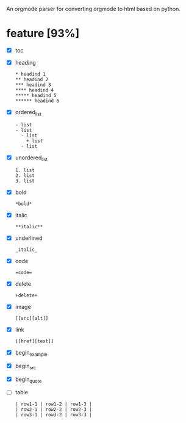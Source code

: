 # org-python
An orgmode parser for converting orgmode to html based on python.

* feature [93%]
  - [X] toc
  - [X] heading
    #+BEGIN_EXAMPLE
    * headind 1
    ** headind 2
    *** headind 3
    **** headind 4
    ***** headind 5
    ****** headind 6
    #+END_EXAMPLE
  - [X] ordered_list
    #+BEGIN_EXAMPLE
    - list
    - list
      - list
        + list
      - list
    #+END_EXAMPLE
  - [X] unordered_list
    #+BEGIN_EXAMPLE
    1. list
    2. list
    3. list
    #+END_EXAMPLE
  - [X] bold
    #+BEGIN_EXAMPLE
    *bold*
    #+END_EXAMPLE
  - [X] italic
    #+BEGIN_EXAMPLE
    **italic**
    #+END_EXAMPLE
  - [X] underlined
    #+BEGIN_EXAMPLE
    _italic_
    #+END_EXAMPLE
  - [X] code
    #+BEGIN_EXAMPLE
    =code=
    #+END_EXAMPLE
  - [X] delete
    #+BEGIN_EXAMPLE
    +delete+
    #+END_EXAMPLE
  - [X] image
    #+BEGIN_EXAMPLE
    [[src][alt]]
    #+END_EXAMPLE
  - [X] link
    #+BEGIN_EXAMPLE
    [[href][text]]
    #+END_EXAMPLE
  - [X] begin_example
  - [X] begin_src
  - [X] begin_quote
  - [ ] table
    #+BEGIN_EXAMPLE
    | row1-1 | row1-2 | row1-3 |
    | row2-1 | row2-2 | row2-3 |
    | row3-1 | row3-2 | row3-3 |
    #+END_EXAMPLE
